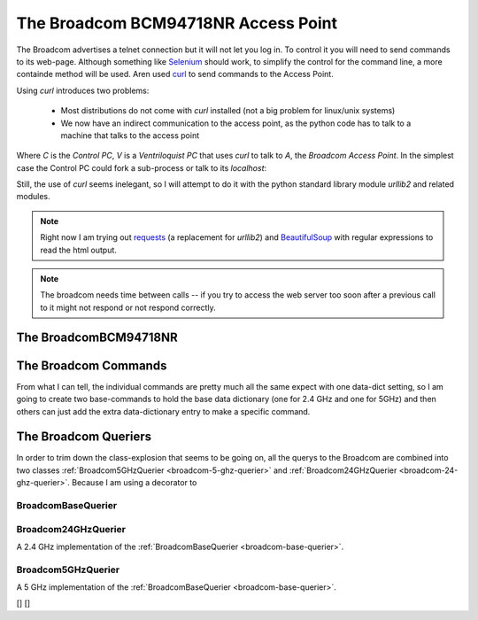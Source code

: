 The Broadcom BCM94718NR Access Point
====================================

The Broadcom advertises a telnet connection but it will not let you log in. To control it you will need to send commands to its web-page. Although something like `Selenium <http://docs.seleniumhq.org/>`_ should work, to simplify the control for the command line, a more containde method will be used. Aren used `curl <http://en.wikipedia.org/wiki/CURL>`_ to send commands to the Access Point.

Using `curl` introduces two problems:

   * Most distributions do not come with `curl` installed (not a big problem for linux/unix systems)

   * We now have an indirect communication to the access point, as the python code has to talk to a machine that talks to the access point


.. digraph:: curl_topology

   C -> V -> A

Where `C` is the `Control PC`, `V` is a `Ventriloquist PC` that uses `curl` to talk to `A`, the `Broadcom Access Point`. In the simplest case the Control PC could fork a sub-process or talk to its `localhost`:

.. digraph:: curl_back_topology

   C -> C
   C -> A

Still, the use of `curl` seems inelegant, so I will attempt to do it with the python standard library module `urllib2` and related modules.

.. note:: Right now I am trying out `requests <http://docs.python-requests.org/en/latest/>`_ (a replacement for `urllib2`) and `BeautifulSoup <http://www.crummy.com/software/BeautifulSoup/>`_ with regular expressions to read the html output.

.. note:: The broadcom needs time between calls -- if you try to access the web server too soon after a previous call to it might not respond or not respond correctly.

The BroadcomBCM94718NR
----------------------

.. uml::

   BroadcomBCM94718NR -|> BaseClass
   BroadcomBCM94718NR o- HTTPConnection
   BroadcomBCM94718NR o- BroadcomChannelChanger

.. autosummary::
   :toctree: api

   BroadcomBCM94718NR
   BroadcomBCM94718NR.set_channel
   BroadcomBCM94718NR.get_channel
   BroadcomBCM94718NR.set_5_ssid
   BroadcomBCM94718NR.set_24_ssid
   


.. autosummary::
   :toctree: api

   BroadcomError



.. autosummary::
   :toctree: api

   radio_page
   ssid_page
   action_dict
   set_24_data
   set_5_data
   


.. autosummary::
   :toctree: api

   RadioPageConnection




The Broadcom Commands
---------------------

From what I can tell, the individual commands are pretty much all the same expect with one data-dict setting, so I am going to create two base-commands to hold the base data dictionary (one for 2.4 GHz and one for 5GHz) and then others can just add the extra data-dictionary entry to make a specific command.

.. autosummary::
   :toctree: api

   BroadcomBaseCommand



.. autosummary::
   :toctree: api

   Base5GHzCommand



.. uml::

   BroadcomChannelChanger -|> BaseClass

.. autosummary::
   :toctree: api

   BroadcomChannelChanger
   


The Broadcom Queriers
---------------------

In order to trim down the class-explosion that seems to be going on, all the querys to the Broadcom are combined into two classes :ref:`Broadcom5GHzQuerier <broadcom-5-ghz-querier>` and :ref:`Broadcom24GHzQuerier <broadcom-24-ghz-querier>`. Because I am using a decorator to 

.. uml::

   BroadcomBaseQuerier -|> BaseClass
   BroadcomBaseQuerier o-- HTTPConnection
   BroadcomBaseQuerier o-- BroadcomRadioSoup
   BroadcomBaseQuerier : sleep
   BroadcomBaseQuerier : band   
   Broadcom5GHzQuerier -|> BroadcomBaseQuerier
   Broadcom24GHzQuerier -|> BroadcomBaseQuerier

.. _broadcom-base-querier:
BroadcomBaseQuerier
~~~~~~~~~~~~~~~~~~~

.. autosummary::
   :toctree: api

   BroadcomBaseQuerier
   BroadcomBaseQuerier.channel
   BroadcomBaseQuerier.state
   BroadcomBaseQuerier.sideband
   BroadcomBaseQuerier.mac_address
   BroadcomBaseQuerier.ssid



.. _broadcom-24-ghz-querier:
Broadcom24GHzQuerier
~~~~~~~~~~~~~~~~~~~~

A 2.4 GHz implementation of the :ref:`BroadcomBaseQuerier <broadcom-base-querier>`.

.. uml::

   Broadcom24GHzQuerier -|> BroadcomBaseQuerier
   
.. autosummary::
   :toctree: api

   Broadcom24GHzQuerier
   Broadcom24GHzQuerier.band
   



.. _broadcom-5-ghz-querier:
Broadcom5GHzQuerier
~~~~~~~~~~~~~~~~~~~

A 5 GHz implementation of the :ref:`BroadcomBaseQuerier <broadcom-base-querier>`.

.. uml::

   Broadcom5GHzQuerier -|> BroadcomBaseQuerier
   
.. autosummary::
   :toctree: api

   Broadcom5GHzQuerier
   Broadcom5GHzQuerier.band
   


.. autosummary::
   :toctree: api

   BroadcomChannelReader


[]
[]


